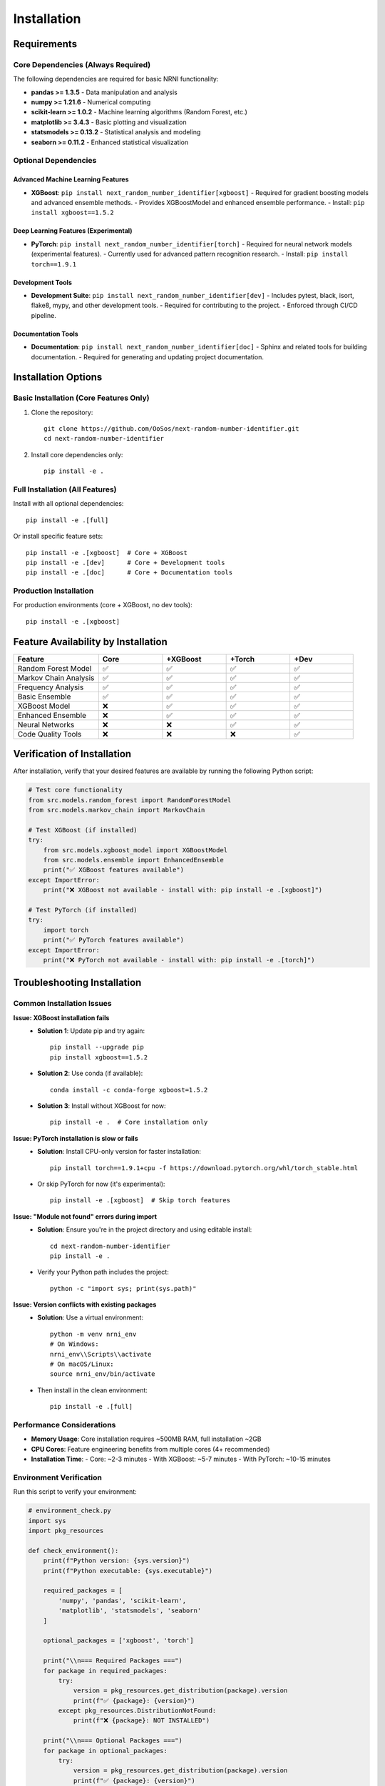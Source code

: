 .. // filepath: c:\\Users\\Owner\\GitHubProjects\\Next-Random-Number-Identifier\\docs\\source\\installation.rst
.. highlight:: bash

Installation
============

Requirements
------------

Core Dependencies (Always Required)
~~~~~~~~~~~~~~~~~~~~~~~~~~~~~~~~~~~
The following dependencies are required for basic NRNI functionality:

- **pandas >= 1.3.5** - Data manipulation and analysis
- **numpy >= 1.21.6** - Numerical computing
- **scikit-learn >= 1.0.2** - Machine learning algorithms (Random Forest, etc.)
- **matplotlib >= 3.4.3** - Basic plotting and visualization
- **statsmodels >= 0.13.2** - Statistical analysis and modeling
- **seaborn >= 0.11.2** - Enhanced statistical visualization

Optional Dependencies
~~~~~~~~~~~~~~~~~~~~~

Advanced Machine Learning Features
**********************************
- **XGBoost**: ``pip install next_random_number_identifier[xgboost]``
  - Required for gradient boosting models and advanced ensemble methods.
  - Provides XGBoostModel and enhanced ensemble performance.
  - Install: ``pip install xgboost==1.5.2``

Deep Learning Features (Experimental)
*************************************
- **PyTorch**: ``pip install next_random_number_identifier[torch]``
  - Required for neural network models (experimental features).
  - Currently used for advanced pattern recognition research.
  - Install: ``pip install torch==1.9.1``

Development Tools
*****************
- **Development Suite**: ``pip install next_random_number_identifier[dev]``
  - Includes pytest, black, isort, flake8, mypy, and other development tools.
  - Required for contributing to the project.
  - Enforced through CI/CD pipeline.

Documentation Tools
*******************
- **Documentation**: ``pip install next_random_number_identifier[doc]``
  - Sphinx and related tools for building documentation.
  - Required for generating and updating project documentation.

Installation Options
--------------------

Basic Installation (Core Features Only)
~~~~~~~~~~~~~~~~~~~~~~~~~~~~~~~~~~~~~~~
1. Clone the repository::

    git clone https://github.com/OoSos/next-random-number-identifier.git
    cd next-random-number-identifier

2. Install core dependencies only::

    pip install -e .

Full Installation (All Features)
~~~~~~~~~~~~~~~~~~~~~~~~~~~~~~~
Install with all optional dependencies::

    pip install -e .[full]

Or install specific feature sets::

    pip install -e .[xgboost]  # Core + XGBoost
    pip install -e .[dev]      # Core + Development tools
    pip install -e .[doc]      # Core + Documentation tools

Production Installation
~~~~~~~~~~~~~~~~~~~~~~~
For production environments (core + XGBoost, no dev tools)::

    pip install -e .[xgboost]

Feature Availability by Installation
------------------------------------

.. list-table::
   :widths: 20 15 15 15 15
   :header-rows: 1

   * - Feature
     - Core
     - +XGBoost
     - +Torch
     - +Dev
   * - Random Forest Model
     - ✅
     - ✅
     - ✅
     - ✅
   * - Markov Chain Analysis
     - ✅
     - ✅
     - ✅
     - ✅
   * - Frequency Analysis
     - ✅
     - ✅
     - ✅
     - ✅
   * - Basic Ensemble
     - ✅
     - ✅
     - ✅
     - ✅
   * - XGBoost Model
     - ❌
     - ✅
     - ✅
     - ✅
   * - Enhanced Ensemble
     - ❌
     - ✅
     - ✅
     - ✅
   * - Neural Networks
     - ❌
     - ❌
     - ✅
     - ✅
   * - Code Quality Tools
     - ❌
     - ❌
     - ❌
     - ✅

Verification of Installation
----------------------------
After installation, verify that your desired features are available by running the following Python script:

.. code-block:: python

    # Test core functionality
    from src.models.random_forest import RandomForestModel
    from src.models.markov_chain import MarkovChain

    # Test XGBoost (if installed)
    try:
        from src.models.xgboost_model import XGBoostModel
        from src.models.ensemble import EnhancedEnsemble
        print("✅ XGBoost features available")
    except ImportError:
        print("❌ XGBoost not available - install with: pip install -e .[xgboost]")

    # Test PyTorch (if installed)
    try:
        import torch
        print("✅ PyTorch features available")
    except ImportError:
        print("❌ PyTorch not available - install with: pip install -e .[torch]")

Troubleshooting Installation
----------------------------

Common Installation Issues
~~~~~~~~~~~~~~~~~~~~~~~~~~

**Issue: XGBoost installation fails**
  - **Solution 1**: Update pip and try again::

      pip install --upgrade pip
      pip install xgboost==1.5.2

  - **Solution 2**: Use conda (if available)::

      conda install -c conda-forge xgboost=1.5.2

  - **Solution 3**: Install without XGBoost for now::

      pip install -e .  # Core installation only

**Issue: PyTorch installation is slow or fails**
  - **Solution**: Install CPU-only version for faster installation::

      pip install torch==1.9.1+cpu -f https://download.pytorch.org/whl/torch_stable.html

  - Or skip PyTorch for now (it's experimental)::

      pip install -e .[xgboost]  # Skip torch features

**Issue: "Module not found" errors during import**
  - **Solution**: Ensure you're in the project directory and using editable install::

      cd next-random-number-identifier
      pip install -e .

  - Verify your Python path includes the project::

      python -c "import sys; print(sys.path)"

**Issue: Version conflicts with existing packages**
  - **Solution**: Use a virtual environment::

      python -m venv nrni_env
      # On Windows:
      nrni_env\\Scripts\\activate
      # On macOS/Linux:
      source nrni_env/bin/activate

  - Then install in the clean environment::

      pip install -e .[full]

Performance Considerations
~~~~~~~~~~~~~~~~~~~~~~~~~~
- **Memory Usage**: Core installation requires ~500MB RAM, full installation ~2GB
- **CPU Cores**: Feature engineering benefits from multiple cores (4+ recommended)
- **Installation Time**:
  - Core: ~2-3 minutes
  - With XGBoost: ~5-7 minutes
  - With PyTorch: ~10-15 minutes

Environment Verification
~~~~~~~~~~~~~~~~~~~~~~~~
Run this script to verify your environment:

.. code-block:: python

    # environment_check.py
    import sys
    import pkg_resources

    def check_environment():
        print(f"Python version: {sys.version}")
        print(f"Python executable: {sys.executable}")

        required_packages = [
            'numpy', 'pandas', 'scikit-learn',
            'matplotlib', 'statsmodels', 'seaborn'
        ]

        optional_packages = ['xgboost', 'torch']

        print("\\n=== Required Packages ===")
        for package in required_packages:
            try:
                version = pkg_resources.get_distribution(package).version
                print(f"✅ {package}: {version}")
            except pkg_resources.DistributionNotFound:
                print(f"❌ {package}: NOT INSTALLED")

        print("\\n=== Optional Packages ===")
        for package in optional_packages:
            try:
                version = pkg_resources.get_distribution(package).version
                print(f"✅ {package}: {version}")
            except pkg_resources.DistributionNotFound:
                print(f"⚠️  {package}: NOT INSTALLED (optional)")

    if __name__ == "__main__":
        check_environment()